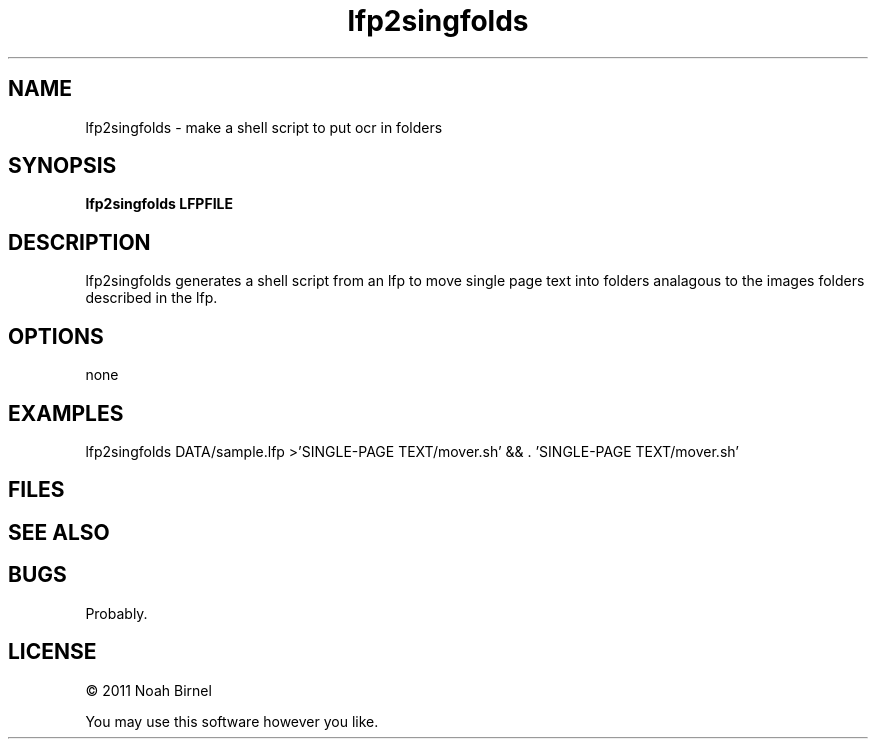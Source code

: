 .TH lfp2singfolds 1 lfp2singfolds\-0.0.1
.SH NAME
lfp2singfolds \- make a shell script to put ocr in folders
.SH SYNOPSIS
.B lfp2singfolds LFPFILE
.SH DESCRIPTION
lfp2singfolds generates a shell script from an lfp 
to move single page text into folders analagous to
the images folders described in the lfp.
.SH OPTIONS
none
.SH EXAMPLES
lfp2singfolds DATA/sample.lfp >'SINGLE-PAGE TEXT/mover.sh' \
&& . 'SINGLE-PAGE TEXT/mover.sh'
.SH FILES
.SH SEE ALSO
.SH BUGS
Probably.
.SH LICENSE
\(co 2011 Noah Birnel
.sp
You may use this software however you like.

